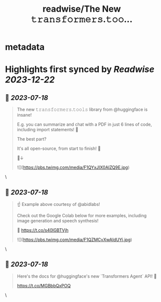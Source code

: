 :PROPERTIES:
:title: readwise/The New 𝚝𝚛𝚊𝚗𝚜𝚏𝚘𝚛𝚖𝚎𝚛𝚜.𝚝𝚘𝚘...
:END:


* metadata
:PROPERTIES:
:author: [[DataChaz on Twitter]]
:full-title: "The New 𝚝𝚛𝚊𝚗𝚜𝚏𝚘𝚛𝚖𝚎𝚛𝚜.𝚝𝚘𝚘..."
:category: [[tweets]]
:url: https://twitter.com/DataChaz/status/1680996189871697926
:image-url: https://pbs.twimg.com/profile_images/1590765495359250434/YRslrWOP.jpg
:END:

* Highlights first synced by [[Readwise]] [[2023-12-22]]
** 📌 [[2023-07-18]]
#+BEGIN_QUOTE
The new 𝚝𝚛𝚊𝚗𝚜𝚏𝚘𝚛𝚖𝚎𝚛𝚜.𝚝𝚘𝚘𝚕𝚜 library from @huggingface is insane! 

E.g. you can summarize and chat with a PDF in just 6 lines of code, including import statements! 🤯

The best part? 

It's all open-source, from start to finish! 🤗

🧵↓ 

![](https://pbs.twimg.com/media/F1QYxJIX0AIZQ9E.jpg) 
#+END_QUOTE\
** 📌 [[2023-07-18]]
#+BEGIN_QUOTE
☝️ Example above courtesy of @abidlabs!  

Check out the Google Colab below for more examples, including image generation and speech synthesis! 

🔗 https://t.co/s40lGBTVjh 

![](https://pbs.twimg.com/media/F1QZMCvXwAIdUYi.jpg) 
#+END_QUOTE\
** 📌 [[2023-07-18]]
#+BEGIN_QUOTE
Here's the docs for @huggingface's new `Transformers Agent` API! 🤗

https://t.co/MGBbbQxPOQ 
#+END_QUOTE\